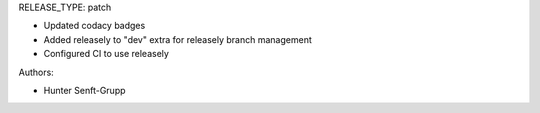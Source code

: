 RELEASE_TYPE: patch

* Updated codacy badges
* Added releasely to "dev" extra for releasely branch management
* Configured CI to use releasely

Authors:

* Hunter Senft-Grupp

